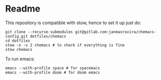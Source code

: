 * Readme
  This repository is compatible with stow, hence to set it up just do:
  #+begin_example
  git clone --recurse-submodules git@gitlab.com:janmasrovira/chemacs-config.git dotfiles/chemacs
  cd dotfiles
  stow -n -v 2 chemacs # to check if everything is fine
  stow chemacs
  #+end_example

  To run emacs:
  #+begin_example
  emacs --with-profile space # for spacemacs
  emacs --with-profile doom # for doom emacs
  #+end_example
